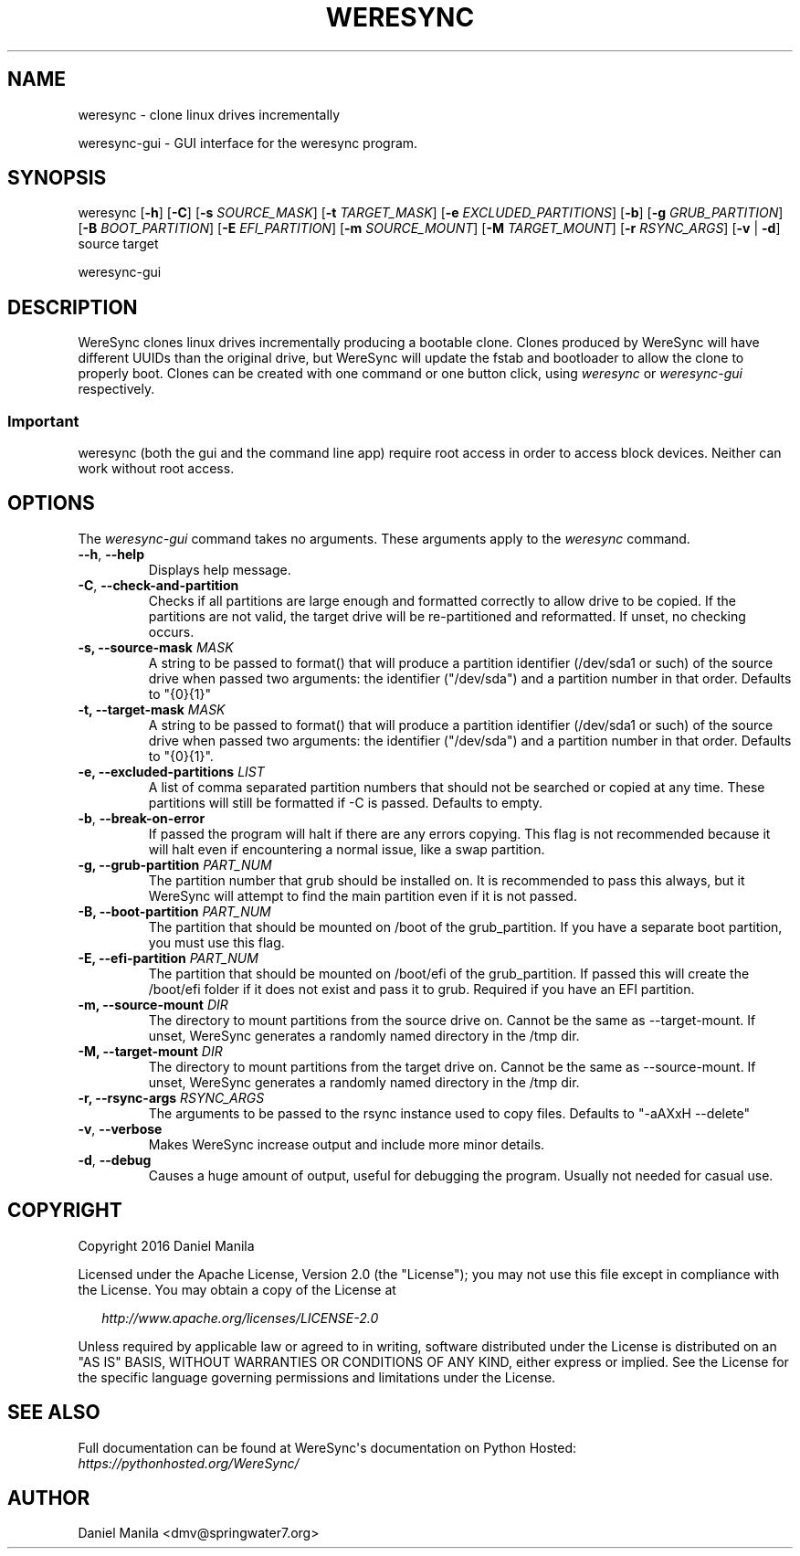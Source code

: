 .\" Man page generated from reStructuredText.
.
.TH WERESYNC 1 "December 30, 2016" "0.2" "admin"
.SH NAME
weresync \- clone linux drives incrementally
.
.nr rst2man-indent-level 0
.
.de1 rstReportMargin
\\$1 \\n[an-margin]
level \\n[rst2man-indent-level]
level margin: \\n[rst2man-indent\\n[rst2man-indent-level]]
-
\\n[rst2man-indent0]
\\n[rst2man-indent1]
\\n[rst2man-indent2]
..
.de1 INDENT
.\" .rstReportMargin pre:
. RS \\$1
. nr rst2man-indent\\n[rst2man-indent-level] \\n[an-margin]
. nr rst2man-indent-level +1
.\" .rstReportMargin post:
..
.de UNINDENT
. RE
.\" indent \\n[an-margin]
.\" old: \\n[rst2man-indent\\n[rst2man-indent-level]]
.nr rst2man-indent-level -1
.\" new: \\n[rst2man-indent\\n[rst2man-indent-level]]
.in \\n[rst2man-indent\\n[rst2man-indent-level]]u
..
.\" Manpage documentation for WereSync. This should be converted to the groff format using rst2man.py
.
.sp
weresync\-gui \- GUI interface for the weresync program.
.SH SYNOPSIS
.sp
weresync [\fB\-h\fP] [\fB\-C\fP] [\fB\-s\fP \fISOURCE_MASK\fP] [\fB\-t\fP \fITARGET_MASK\fP] [\fB\-e\fP \fIEXCLUDED_PARTITIONS\fP] [\fB\-b\fP] [\fB\-g\fP \fIGRUB_PARTITION\fP] [\fB\-B\fP \fIBOOT_PARTITION\fP] [\fB\-E\fP \fIEFI_PARTITION\fP] [\fB\-m\fP \fISOURCE_MOUNT\fP] [\fB\-M\fP \fITARGET_MOUNT\fP] [\fB\-r\fP \fIRSYNC_ARGS\fP] [\fB\-v\fP | \fB\-d\fP] source target
.sp
weresync\-gui
.SH DESCRIPTION
.sp
WereSync clones linux drives incrementally producing a bootable clone. Clones produced by WereSync will have different UUIDs than the original drive, but WereSync will update the fstab and bootloader to allow the clone to properly boot. Clones can be created with one command or one button click, using \fIweresync\fP or \fIweresync\-gui\fP respectively.
.SS Important
.sp
weresync (both the gui and the command line app) require root access in order
to access block devices. Neither can work without root access.
.SH OPTIONS
.sp
The \fIweresync\-gui\fP command takes no arguments. These arguments apply to the \fIweresync\fP command.
.INDENT 0.0
.TP
.B \-\-h\fP,\fB  \-\-help
Displays help message.
.TP
.B \-C\fP,\fB  \-\-check\-and\-partition
Checks if all partitions are large enough and formatted correctly to allow drive to be copied. If the partitions are not valid, the target drive will be re\-partitioned and reformatted. If unset, no checking occurs.
.UNINDENT
.INDENT 0.0
.TP
.B \-s, \-\-source\-mask \fIMASK\fP
A string to be passed to format() that will produce a partition identifier (/dev/sda1 or such) of the source drive when passed two arguments: the identifier ("/dev/sda") and a partition number in that order. Defaults to "{0}{1}"
.TP
.B \-t, \-\-target\-mask \fIMASK\fP
A string to be passed to format() that will produce a partition identifier (/dev/sda1 or such) of the source drive when passed two arguments: the identifier ("/dev/sda") and a partition number in that order. Defaults to "{0}{1}".
.TP
.B \-e, \-\-excluded\-partitions \fILIST\fP
A list of comma separated partition numbers that should not be searched or copied at any time. These partitions will still be formatted if \-C is passed. Defaults to empty.
.UNINDENT
.INDENT 0.0
.TP
.B \-b\fP,\fB  \-\-break\-on\-error
If passed the program will halt if there are any errors copying. This flag is not recommended because it will halt even if encountering a normal issue, like a swap partition.
.UNINDENT
.INDENT 0.0
.TP
.B \-g, \-\-grub\-partition \fIPART_NUM\fP
The partition number that grub should be installed on. It is recommended to pass this always, but it WereSync will attempt to find the main partition even if it is not passed.
.TP
.B \-B, \-\-boot\-partition \fIPART_NUM\fP
The partition that should be mounted on /boot of the grub_partition. If you have a separate boot partition, you must use this flag.
.TP
.B \-E, \-\-efi\-partition \fIPART_NUM\fP
The partition that should be mounted on /boot/efi of the grub_partition. If passed this will create the /boot/efi folder if it does not exist and pass it to grub. Required if you have an EFI partition.
.TP
.B \-m, \-\-source\-mount \fIDIR\fP
The directory to mount partitions from the source drive on. Cannot be the same as \-\-target\-mount. If unset, WereSync generates a randomly named directory in the /tmp dir.
.TP
.B \-M, \-\-target\-mount \fIDIR\fP
The directory to mount partitions from the target drive on. Cannot be the same as \-\-source\-mount. If unset, WereSync generates a randomly named directory in the /tmp dir.
.TP
.B \-r, \-\-rsync\-args \fIRSYNC_ARGS\fP
The arguments to be passed to the rsync instance used to copy files. Defaults to "\-aAXxH \-\-delete"
.UNINDENT
.INDENT 0.0
.TP
.B \-v\fP,\fB  \-\-verbose
Makes WereSync increase output and include more minor details.
.TP
.B \-d\fP,\fB  \-\-debug
Causes a huge amount of output, useful for debugging the program. Usually not needed for casual use.
.UNINDENT
.SH COPYRIGHT
.sp
Copyright 2016 Daniel Manila
.sp
Licensed under the Apache License, Version 2.0 (the "License");
you may not use this file except in compliance with the License.
You may obtain a copy of the License at
.nf

.in +2
\fI\%http://www.apache.org/licenses/LICENSE\-2.0\fP

.in -2
.fi
.sp
.sp
Unless required by applicable law or agreed to in writing, software
distributed under the License is distributed on an "AS IS" BASIS,
WITHOUT WARRANTIES OR CONDITIONS OF ANY KIND, either express or implied.
See the License for the specific language governing permissions and
limitations under the License.
.SH SEE ALSO
.sp
Full documentation can be found at WereSync\(aqs documentation on Python Hosted: \fI\%https://pythonhosted.org/WereSync/\fP
.SH AUTHOR
Daniel Manila <dmv@springwater7.org>
.\" Generated by docutils manpage writer.
.
